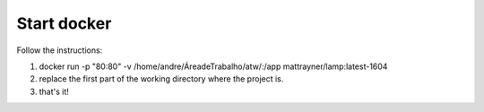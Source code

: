 ==============
Start docker
==============

Follow the instructions:

1. docker run -p "80:80" -v /home/andre/Área\ de\ Trabalho/atw/:/app mattrayner/lamp:latest-1604
2. replace the first part of the working directory where the project is.
3. that's it!